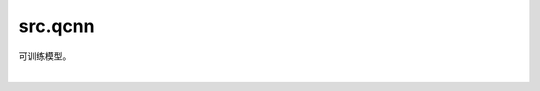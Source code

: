 src.qcnn
=============================

可训练模型。

|

.. py:class:: src.qcnn.QCNNet(n_qubits, encoder)

    QCNN(Quantum Convolutional Neural Network)封装。

    参数：
        - **n_qubits** (int) - 量子比特数。
        - **encoder** (Circuit) - 编码量子线路。

    .. py:method:: train(epoch, train_loader, callbacks)

        模型训练接口。

        参数：
            - **epoch** (int) - 训练执行轮次。
            - **train_loader** Dataset) - 一个训练数据集迭代器。
            - **callbacks** (Optional[list[Callback], Callback]) - 训练过程中需要执行的回调对象或者回调对象列表。

    .. py:method:: export_trained_parameters(checkpoint_name)

        导出模型参数。

        参数：
            - **checkpoint_name** (str) - 模型参数文件名。

    .. py:method:: load_trained_parameters(checkpoint_name)

        导入模型参数。

        参数：
            - **checkpoint_name** (str) - 模型参数文件名。

    .. py:method:: predict(origin_test_x)

        输入样本得到预测结果。

        参数：
            - **origin_test_x** (Union[Tensor, list[Tensor], tuple[Tensor]], 可选) - 预测样本，数据可以是单个张量、张量列表或张量元组。

        返回：
            返回预测结果，类型是Tensor或Tensor元组。

